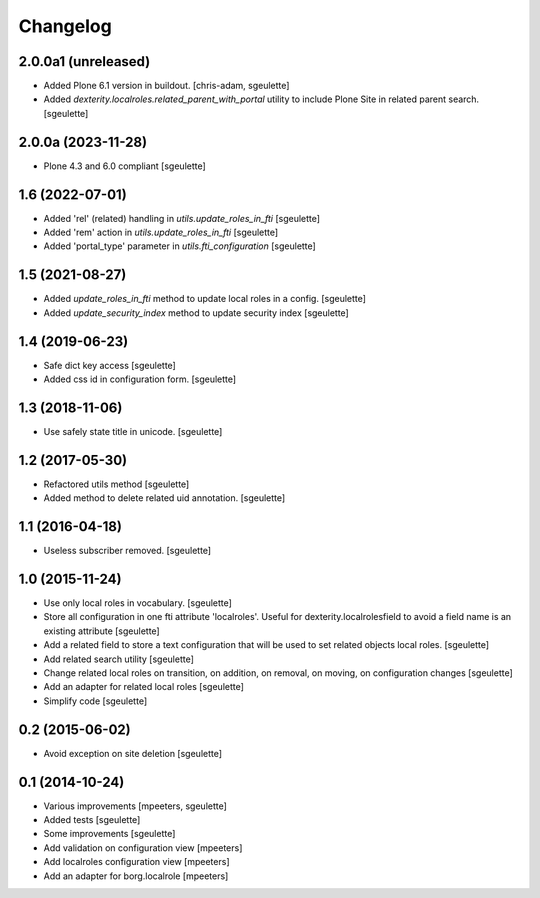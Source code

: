 Changelog
=========

2.0.0a1 (unreleased)
--------------------

- Added Plone 6.1 version in buildout.
  [chris-adam, sgeulette]
- Added `dexterity.localroles.related_parent_with_portal` utility to include Plone Site in related parent search.
  [sgeulette]

2.0.0a (2023-11-28)
-------------------

- Plone 4.3 and 6.0 compliant
  [sgeulette]

1.6 (2022-07-01)
----------------

- Added 'rel' (related) handling in `utils.update_roles_in_fti`
  [sgeulette]
- Added 'rem' action in `utils.update_roles_in_fti`
  [sgeulette]
- Added 'portal_type' parameter in `utils.fti_configuration`
  [sgeulette]

1.5 (2021-08-27)
----------------

- Added `update_roles_in_fti` method to update local roles in a config.
  [sgeulette]
- Added `update_security_index` method to update security index
  [sgeulette]

1.4 (2019-06-23)
----------------

- Safe dict key access
  [sgeulette]
- Added css id in configuration form.
  [sgeulette]

1.3 (2018-11-06)
----------------

- Use safely state title in unicode.
  [sgeulette]

1.2 (2017-05-30)
----------------

- Refactored utils method
  [sgeulette]
- Added method to delete related uid annotation.
  [sgeulette]

1.1 (2016-04-18)
----------------

- Useless subscriber removed.
  [sgeulette]

1.0 (2015-11-24)
----------------

- Use only local roles in vocabulary.
  [sgeulette]
- Store all configuration in one fti attribute 'localroles'.
  Useful for dexterity.localrolesfield to avoid a field name is an existing attribute
  [sgeulette]
- Add a related field to store a text configuration that will be used to set related objects local roles.
  [sgeulette]
- Add related search utility
  [sgeulette]
- Change related local roles on transition, on addition, on removal, on moving, on configuration changes
  [sgeulette]
- Add an adapter for related local roles
  [sgeulette]
- Simplify code
  [sgeulette]

0.2 (2015-06-02)
----------------

- Avoid exception on site deletion
  [sgeulette]


0.1 (2014-10-24)
----------------

- Various improvements
  [mpeeters, sgeulette]
- Added tests
  [sgeulette]
- Some improvements
  [sgeulette]
- Add validation on configuration view
  [mpeeters]
- Add localroles configuration view
  [mpeeters]
- Add an adapter for borg.localrole
  [mpeeters]
